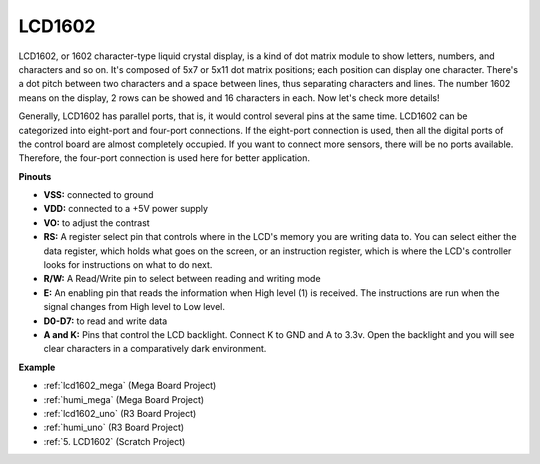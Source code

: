 LCD1602
==============

.. image:: img/image159.png
    :width: 400
    :align: center

LCD1602, or 1602 character-type liquid crystal
display, is a kind of dot matrix module to show letters, numbers, and
characters and so on. It's composed of 5x7 or 5x11 dot matrix positions;
each position can display one character. There's a dot pitch between two
characters and a space between lines, thus separating characters and
lines. The number 1602 means on the display, 2 rows can be showed and 16
characters in each. Now let's check more details!

Generally, LCD1602 has parallel ports, that is, it would control several
pins at the same time. LCD1602 can be categorized into eight-port and
four-port connections. If the eight-port connection is used, then all
the digital ports of the control board are almost completely occupied.
If you want to connect more sensors, there will be no ports available.
Therefore, the four-port connection is used here for better application.

**Pinouts**

* **VSS:** connected to ground
* **VDD:** connected to a +5V power supply
* **VO:** to adjust the contrast
* **RS:** A register select pin that controls where in the LCD's memory you are writing data to. You can select either the data register, which holds what goes on the screen, or an instruction register, which is where the LCD's controller looks for instructions on what to do next.
* **R/W:** A Read/Write pin to select between reading and writing mode
* **E:** An enabling pin that reads the information when High level (1) is received. The instructions are run when the signal changes from High level to Low level.
* **D0-D7:** to read and write data
* **A and K:** Pins that control the LCD backlight. Connect K to GND and A to 3.3v. Open the backlight and you will see clear characters in a comparatively dark environment.


**Example**

* :ref:`lcd1602_mega` (Mega Board Project)
* :ref:`humi_mega` (Mega Board Project)
* :ref:`lcd1602_uno` (R3 Board Project)
* :ref:`humi_uno` (R3 Board Project)
* :ref:`5. LCD1602` (Scratch Project)


